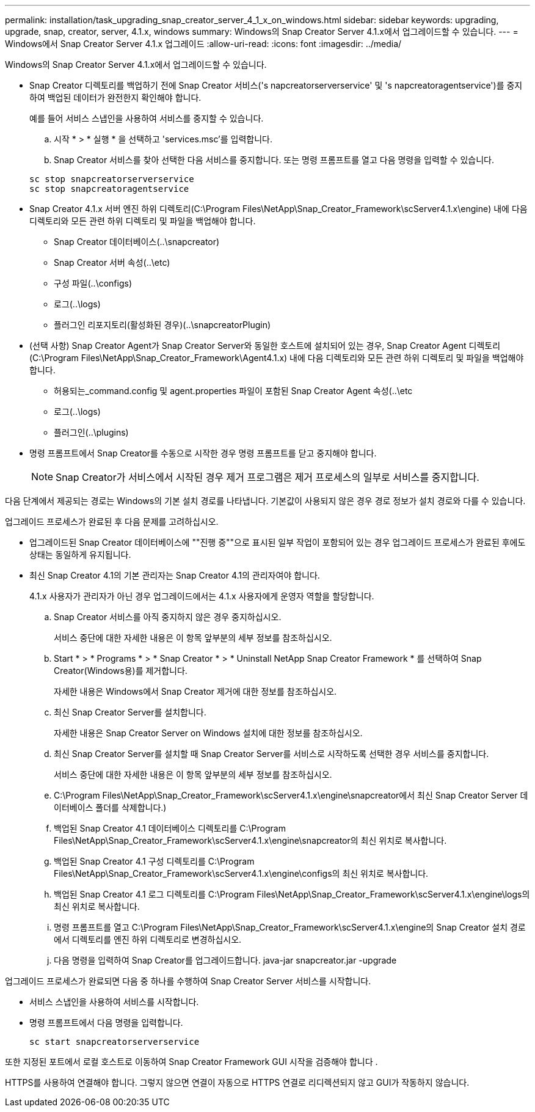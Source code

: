 ---
permalink: installation/task_upgrading_snap_creator_server_4_1_x_on_windows.html 
sidebar: sidebar 
keywords: upgrading, upgrade, snap, creator, server, 4.1.x, windows 
summary: Windows의 Snap Creator Server 4.1.x에서 업그레이드할 수 있습니다. 
---
= Windows에서 Snap Creator Server 4.1.x 업그레이드
:allow-uri-read: 
:icons: font
:imagesdir: ../media/


[role="lead"]
Windows의 Snap Creator Server 4.1.x에서 업그레이드할 수 있습니다.

* Snap Creator 디렉토리를 백업하기 전에 Snap Creator 서비스('s napcreatorserverservice' 및 's napcreatoragentservice')를 중지하여 백업된 데이터가 완전한지 확인해야 합니다.
+
예를 들어 서비스 스냅인을 사용하여 서비스를 중지할 수 있습니다.

+
.. 시작 * > * 실행 * 을 선택하고 'services.msc'를 입력합니다.
.. Snap Creator 서비스를 찾아 선택한 다음 서비스를 중지합니다. 또는 명령 프롬프트를 열고 다음 명령을 입력할 수 있습니다.


+
[listing]
----
sc stop snapcreatorserverservice
sc stop snapcreatoragentservice
----
* Snap Creator 4.1.x 서버 엔진 하위 디렉토리(C:\Program Files\NetApp\Snap_Creator_Framework\scServer4.1.x\engine) 내에 다음 디렉토리와 모든 관련 하위 디렉토리 및 파일을 백업해야 합니다.
+
** Snap Creator 데이터베이스(..\snapcreator)
** Snap Creator 서버 속성(..\etc)
** 구성 파일(..\configs)
** 로그(..\logs)
** 플러그인 리포지토리(활성화된 경우)(..\snapcreatorPlugin)


* (선택 사항) Snap Creator Agent가 Snap Creator Server와 동일한 호스트에 설치되어 있는 경우, Snap Creator Agent 디렉토리(C:\Program Files\NetApp\Snap_Creator_Framework\Agent4.1.x) 내에 다음 디렉토리와 모든 관련 하위 디렉토리 및 파일을 백업해야 합니다.
+
** 허용되는_command.config 및 agent.properties 파일이 포함된 Snap Creator Agent 속성(..\etc
** 로그(..\logs)
** 플러그인(..\plugins)


* 명령 프롬프트에서 Snap Creator를 수동으로 시작한 경우 명령 프롬프트를 닫고 중지해야 합니다.
+

NOTE: Snap Creator가 서비스에서 시작된 경우 제거 프로그램은 제거 프로세스의 일부로 서비스를 중지합니다.



다음 단계에서 제공되는 경로는 Windows의 기본 설치 경로를 나타냅니다. 기본값이 사용되지 않은 경우 경로 정보가 설치 경로와 다를 수 있습니다.

업그레이드 프로세스가 완료된 후 다음 문제를 고려하십시오.

* 업그레이드된 Snap Creator 데이터베이스에 ""진행 중""으로 표시된 일부 작업이 포함되어 있는 경우 업그레이드 프로세스가 완료된 후에도 상태는 동일하게 유지됩니다.
* 최신 Snap Creator 4.1의 기본 관리자는 Snap Creator 4.1의 관리자여야 합니다.
+
4.1.x 사용자가 관리자가 아닌 경우 업그레이드에서는 4.1.x 사용자에게 운영자 역할을 할당합니다.

+
.. Snap Creator 서비스를 아직 중지하지 않은 경우 중지하십시오.
+
서비스 중단에 대한 자세한 내용은 이 항목 앞부분의 세부 정보를 참조하십시오.

.. Start * > * Programs * > * Snap Creator * > * Uninstall NetApp Snap Creator Framework * 를 선택하여 Snap Creator(Windows용)를 제거합니다.
+
자세한 내용은 Windows에서 Snap Creator 제거에 대한 정보를 참조하십시오.

.. 최신 Snap Creator Server를 설치합니다.
+
자세한 내용은 Snap Creator Server on Windows 설치에 대한 정보를 참조하십시오.

.. 최신 Snap Creator Server를 설치할 때 Snap Creator Server를 서비스로 시작하도록 선택한 경우 서비스를 중지합니다.
+
서비스 중단에 대한 자세한 내용은 이 항목 앞부분의 세부 정보를 참조하십시오.

.. C:\Program Files\NetApp\Snap_Creator_Framework\scServer4.1.x\engine\snapcreator에서 최신 Snap Creator Server 데이터베이스 폴더를 삭제합니다.)
.. 백업된 Snap Creator 4.1 데이터베이스 디렉토리를 C:\Program Files\NetApp\Snap_Creator_Framework\scServer4.1.x\engine\snapcreator의 최신 위치로 복사합니다.
.. 백업된 Snap Creator 4.1 구성 디렉토리를 C:\Program Files\NetApp\Snap_Creator_Framework\scServer4.1.x\engine\configs의 최신 위치로 복사합니다.
.. 백업된 Snap Creator 4.1 로그 디렉토리를 C:\Program Files\NetApp\Snap_Creator_Framework\scServer4.1.x\engine\logs의 최신 위치로 복사합니다.
.. 명령 프롬프트를 열고 C:\Program Files\NetApp\Snap_Creator_Framework\scServer4.1.x\engine의 Snap Creator 설치 경로에서 디렉토리를 엔진 하위 디렉토리로 변경하십시오.
.. 다음 명령을 입력하여 Snap Creator를 업그레이드합니다. java-jar snapcreator.jar -upgrade




업그레이드 프로세스가 완료되면 다음 중 하나를 수행하여 Snap Creator Server 서비스를 시작합니다.

* 서비스 스냅인을 사용하여 서비스를 시작합니다.
* 명령 프롬프트에서 다음 명령을 입력합니다.
+
[listing]
----
sc start snapcreatorserverservice
----


또한 지정된 포트에서 로컬 호스트로 이동하여 Snap Creator Framework GUI 시작을 검증해야 합니다 .

HTTPS를 사용하여 연결해야 합니다. 그렇지 않으면 연결이 자동으로 HTTPS 연결로 리디렉션되지 않고 GUI가 작동하지 않습니다.
